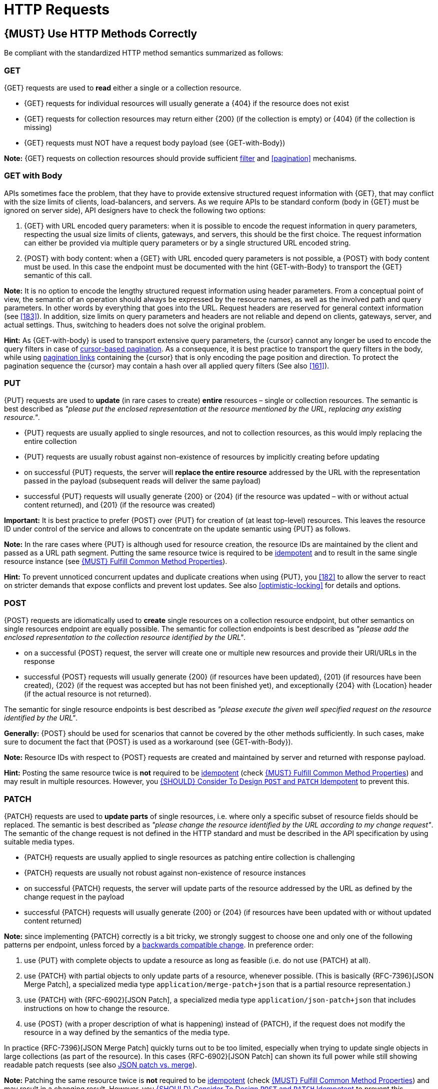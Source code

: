 [[http-requests]]
= HTTP Requests

[#148]
== {MUST} Use HTTP Methods Correctly

Be compliant with the standardized HTTP method semantics summarized as follows:


[[get]]
=== GET

{GET} requests are used to *read* either a single or a collection resource.

* {GET} requests for individual resources will usually generate a {404} if the
resource does not exist
* {GET} requests for collection resources may return either {200} (if the
collection is empty) or {404} (if the collection is missing)
* {GET} requests must NOT have a request body payload (see {GET-with-Body})

*Note:* {GET} requests on collection resources should provide sufficient
<<137, filter>> and <<pagination>> mechanisms.


[[get-with-body]]
=== GET with Body

APIs sometimes face the problem, that they have to provide extensive structured
request information with {GET}, that may conflict with the size limits of
clients, load-balancers, and servers. As we require APIs to be standard conform
(body in {GET} must be ignored on server side), API designers have to check the
following two options:

1. {GET} with URL encoded query parameters: when it is possible to encode the
   request information in query parameters, respecting the usual size limits of
   clients, gateways, and servers, this should be the first choice. The request
   information can either be provided via multiple query parameters or by a
   single structured URL encoded string.
2. {POST} with body content: when a {GET} with URL encoded query parameters
   is not possible, a {POST} with body content must be used. In this case the
   endpoint must be documented with the hint {GET-with-Body} to transport the
   {GET} semantic of this call.

*Note:* It is no option to encode the lengthy structured request information
using header parameters. From a conceptual point of view, the semantic of an
operation should always be expressed by the resource names, as well as the
involved path and query parameters. In other words by everything that goes into
the URL. Request headers are reserved for general context information (see
<<183>>). In addition, size limits on query parameters and headers are not
reliable and depend on clients, gateways, server, and actual settings. Thus,
switching to headers does not solve the original problem.

*Hint:* As {GET-with-body} is used to transport extensive query parameters,
the {cursor} cannot any longer be used to encode the query filters in case of
<<160, cursor-based pagination>>. As a consequence, it is best practice to
transport the query filters in the body, while using <<161, pagination links>>
containing the {cursor} that is only encoding the page position and direction.
To protect the pagination sequence the {cursor} may contain a hash over all
applied query filters (See also <<161>>).


[[put]]
=== PUT

{PUT} requests are used to *update* (in rare cases to create) *entire*
resources – single or collection resources. The semantic is best described
as _"please put the enclosed representation at the resource mentioned by
the URL, replacing any existing resource."_.

* {PUT} requests are usually applied to single resources, and not to collection
resources, as this would imply replacing the entire collection
* {PUT} requests are usually robust against non-existence of resources by
implicitly creating before updating
* on successful {PUT} requests, the server will *replace the entire resource*
addressed by the URL with the representation passed in the payload (subsequent
reads will deliver the same payload)
* successful {PUT} requests will usually generate {200} or {204} (if the
resource was updated – with or without actual content returned), and {201} (if
the resource was created)

*Important:* It is best practice to prefer {POST} over {PUT} for creation of
(at least top-level) resources. This leaves the resource ID under control of
the service and allows to concentrate on the update semantic using {PUT} as
follows.

*Note:* In the rare cases where {PUT} is although used for resource creation,
the resource IDs are maintained by the client and passed as a URL path segment.
Putting the same resource twice is required to be <<idempotent>> and to result
in the same single resource instance (see <<149>>).

*Hint:* To prevent unnoticed concurrent updates and duplicate creations when
using {PUT}, you <<182>> to allow the server to react on stricter demands that
expose conflicts and prevent lost updates. See also <<optimistic-locking>> for
details and options.

[[post]]
=== POST

{POST} requests are idiomatically used to *create* single resources on a
collection resource endpoint, but other semantics on single resources endpoint
are equally possible. The semantic for collection endpoints is best described
as _"please add the enclosed representation to the collection resource
identified by the URL"_.

* on a successful {POST} request, the server will create one or multiple new
resources and provide their URI/URLs in the response
* successful {POST} requests will usually generate {200} (if resources have
been updated), {201} (if resources have been created), {202} (if the request
was accepted but has not been finished yet), and exceptionally {204} with
{Location} header (if the actual resource is not returned).

The semantic for single resource endpoints is best described as _"please
execute the given well specified request on the resource identified by the
URL"_.

*Generally:* {POST} should be used for scenarios that cannot be covered by the
other methods sufficiently. In such cases, make sure to document the fact that
{POST} is used as a workaround (see {GET-with-Body}). 

*Note:* Resource IDs with respect to {POST} requests are created and maintained
by server and returned with response payload.

*Hint:* Posting the same resource twice is *not* required to be <<idempotent>>
(check <<149>>) and may result in multiple resources. However, you <<229>> to
prevent this.


[[patch]]
=== PATCH

{PATCH} requests are used to *update parts* of single resources, i.e. where only
a specific subset of resource fields should be replaced. The semantic is best
described as _"please change the resource identified by the URL according to my
change request"_. The semantic of the change request is not defined in the HTTP
standard and must be described in the API specification by using suitable media
types.

* {PATCH} requests are usually applied to single resources as patching entire
collection is challenging
* {PATCH} requests are usually not robust against non-existence of resource
instances
* on successful {PATCH} requests, the server will update parts of the resource
addressed by the URL as defined by the change request in the payload
* successful {PATCH} requests will usually generate {200} or {204} (if
resources have been updated with or without updated content returned)

*Note:* since implementing {PATCH} correctly is a bit tricky, we strongly suggest
to choose one and only one of the following patterns per endpoint, unless
forced by a <<106,backwards compatible change>>. In preference order:

1. use {PUT} with complete objects to update a resource as long as feasible
  (i.e. do not use {PATCH} at all).
2. use {PATCH} with partial objects to only update parts of a resource,
   whenever possible. (This is basically {RFC-7396}[JSON Merge Patch], a
   specialized media type `application/merge-patch+json` that is a partial
   resource representation.)
3. use {PATCH} with {RFC-6902}[JSON Patch], a specialized media type
   `application/json-patch+json` that includes instructions on how to change
   the resource.
4. use {POST} (with a proper description of what is happening) instead of
   {PATCH}, if the request does not modify the resource in a way defined by
   the semantics of the media type.

In practice {RFC-7396}[JSON Merge Patch] quickly turns out to be too limited,
especially when trying to update single objects in large collections (as part
of the resource). In this cases {RFC-6902}[JSON Patch] can shown its full
power while still showing readable patch requests (see also
http://erosb.github.io/post/json-patch-vs-merge-patch[JSON patch vs. merge]).

*Note:* Patching the same resource twice is *not* required to be <<idempotent>>
(check <<149>>) and may result in a changing result. However, you <<229>> to
prevent this.

*Hint:* To prevent unnoticed concurrent updates when using {PATCH} you <<182>>
to allow the server to react on stricter demands that expose conflicts and
prevent lost updates. See <<optimistic-locking>> and <<229>> for details and
options.

[#delete]
=== DELETE

{DELETE} requests are used to *delete* resources. The semantic is best
described as _"please delete the resource identified by the URL"_.

* {DELETE} requests are usually applied to single resources, not on collection
resources, as this would imply deleting the entire collection
* successful {DELETE} requests will usually generate {200} (if the deleted
resource is returned) or {204} (if no content is returned)
* failed {DELETE} requests will usually generate {404} (if the resource cannot
be found) or {410} (if the resource was already deleted before)

*Important:* After deleting a resource with {DELETE}, a {GET} request on the
resource is expected to either return {404} (not found) or {410} (gone)
depending on how the resource is represented after deletion. Under no
circumstances the resource must be accessible after this operation on its
endpoint.


[[head]]
=== HEAD

{HEAD} requests are used to *retrieve* the header information of single
resources and resource collections.

* {HEAD} has exactly the same semantics as {GET}, but returns headers only, no
body.

*Hint:* {HEAD} is particular useful to efficiently lookup whether large
resources or collection resources have been updated in conjunction with the
{ETag}-header.

[[options]]
=== OPTIONS

{OPTIONS} requests are used to *inspect* the available operations (HTTP
methods) of a given endpoint.

* {OPTIONS} responses usually either return a comma separated list of methods
in the `Allow` header or as a structured list of link templates

*Note:* {OPTIONS} is rarely implemented, though it could be used to
self-describe the full functionality of a resource.


[#149]
== {MUST} Fulfill Common Method Properties

Request methods in RESTful services can be...

* [[safe, safe]]{RFC-safe} - the operation semantic is defined to be read-only,
  meaning it must not have _intended side effects_, i.e. changes, to the server
  state.
* [[idempotent, idempotent]]{RFC-idempotent} - the operation has the same
  _intended effect_ on the server state, independently whether it is executed
  once or multiple times. *Note:* this does not require that the operation is
  returning the same response or status code.
* [[cacheable, cacheable]]{RFC-cacheable} - to indicate that responses are
  allowed to be stored for future reuse. In general, requests to safe methods
  are cachable, if it does not require a current or authoritative response
  from the server.

*Note:* The above definitions, of _intended (side) effect_ allows the server
to provide additional state changing behavior as logging, accounting, pre-
fetching, etc. However, these actual effects and state changes, must not be
intended by the operation so that it can be held accountable.

Method implementations must fulfill the following basic properties according
to {RFC-7231}[RFC 7231]:

[cols="15%,15%,35%,35%",options="header",]
|====================================================
| Method    | Safe  | Idempotent | Cacheable
| {GET}     | {YES} | {YES}      | {YES}
| {HEAD}    | {YES} | {YES}      | {YES}
| {POST}    | {NO}  | {AT} No, but <<229>> | {AT} May, but only if specific
{POST} endpoint is <<safe>>. *Hint:* not supported by most caches.
| {PUT}     | {NO}  | {YES}      | {NO}
| {PATCH}   | {NO}  | {AT} No, but <<229>> | {NO}
| {DELETE}  | {NO}  | {YES}      | {NO}
| {OPTIONS} | {YES} | {YES}      | {NO}
| {TRACE}   | {YES} | {YES}      | {NO}
|====================================================

*Note:* <<227>>.

[#229]
== {SHOULD} Consider To Design `POST` and `PATCH` Idempotent

In many cases it is helpful or even necessary to design {POST} and {PATCH}
<<idempotent>> for clients to expose conflicts and prevent resource duplicate
(a.k.a. zombie resources) or lost updates, e.g. if same resources may be
created or changed in parallel or multiple times. To design an <<idempotent>>
API endpoint owners should consider to apply one of the following three
patterns.

* A resource specific *conditional key* provided via <<182,`If-Match` header>>
  in the request. The key is in general a meta information of the resource,
  e.g. a _hash_ or _version number_, often stored with it. It allows to detect
  concurrent creations and updates to ensure <<idempotent>> behavior (see
  <<182>>).
* A resource specific *secondary key* provided as resource property in the
  request body. The _secondary key_ is stored permanently in the resource. It
  allows to ensure <<idempotent>> behavior by looking up the unique secondary
  key in case of multiple independent resource creations from different
  clients (see <<231>>).
* A client specific *idempotency key* provided via {Idempotency-Key} header
  in the request. The key is not part of the resource but stored temporarily
  pointing to the original response to ensure <<idempotent>> behavior when
  retrying a request (see <<230>>).

*Note:* While *conditional key* and *secondary key* are focused on handling
concurrent requests, the *idempotency key* is focused on providing the exact
same responses, which is even a _stronger_ requirement than the <<idempotent,
idempotency defined above>>. It can be combined with the two other patterns.

To decide, which pattern is suitable for your use case, please consult the
following table showing the major properties of each pattern:

[,cols="46%,18%,18%,18%",options="header",]
|==================================================================================
|                               | Conditional Key | Secondary Key | Idempotency Key
| Applicable with                       | {PATCH} | {POST}  | {POST}/{PATCH}
| HTTP Standard                         | {YES}   | {NO}    | {NO}
| Prevents duplicate (zombie) resources | {YES}   | {YES}   | {NO}
| Prevents concurrent lost updates      | {YES}   | {NO}    | {NO} 
| Supports safe retries                 | {YES}   | {YES}   | {YES}
| Supports exact same response          | {NO}    | {NO}    | {YES}
| Can be inspected (by intermediaries)  | {YES}   | {NO}    | {YES}
| Usable without previous {GET}         | {NO}    | {YES}   | {YES}
|==================================================================================

*Note:* The patterns applicable to {PATCH} can be applied in the same way to
{PUT} and {DELETE} providing the same properties.

If you mainly aim to support safe retries, we suggest to apply <<182,
conditional key>> and <<231,secondary key>> pattern before the <<230,
Idempotency Key>> pattern.

[#231]
== {Should} Use Secondary Key for Idempotent `POST` Design

The most important pattern to design {POST} <<idempotent>> for creation is to
introduce a resource specific *secondary key* provided in the request body, to
eliminate the problem of duplicate (a.k.a zombie) resources.

The secondary key is stored permanently in the resource as _alternate key_ or
_combined key_ (if consisting of multiple properties) guarded by a uniqueness
constraint enforced server-side, that is visible when reading the resource.
The best and often naturally existing candidate is a _unique foreign key_, that
points to another resource having _one-on-one_ relationship with the newly
created resource, e.g. a parent process identifier.

A good example here for a secondary key is the shopping cart ID in an order
resource.

*Note:* When using the secondary key pattern without {Idempotency-Key} all
subsequent retries should fail with status code {409} (conflict). We suggest
to avoid {200} here unless you make sure, that the delivered resource is the
original one implementing a well defined behavior. Using {204} without content
would be a similar well defined option.

[#154]
== {MUST} Define Collection Format of Header and Query Parameters

Header and query parameters allow to provide a collection of values, either
by providing a comma-separated list of values or by repeating the parameter
multiple times with different values as follows:

[,cols="14%,30%,39%,17%",options="header",]
|=========================================================================
| Parameter Type | Comma-separated Values | Multiple Parameters | Standard
| Header | `Header: value1,value2` | `Header: value1, Header: value2`
| {RFC-7230}#section-3.2.2[RFC 7230 Section 3.2.2]

| Query | `?param=value1,value2` | `?param=value1&param=value2`
| {RFC-6570}#section-3.2.8[RFC 6570 Section 3.2.8]
|=========================================================================

As Open API does not support both schemas at once, an API specification must
explicitly define the collection format to guide consumers as follows:

[,cols="14%,40%,46%",options="header",]
|===============================================================
| Parameter Type | Comma-separated Values | Multiple Parameters
| Header | `style: simple, explode: false` | not allowed (see
  {RFC-7230}#section-3.2.2[RFC 7230 Section 3.2.2])
| Query  | `style: form, explode: false`   | `style: form, explode: true`
|===============================================================

When choosing the collection format, take into account the tool support,
the escaping of special characters and the maximal URL length.

[#236]
== {SHOULD} Design simple query languages using query parameters

We prefer the use of query parameters to describe resource-specific
query languages for the majority of APIs because it's native to HTTP,
easy to extend and has excellent implementation support in HTTP clients
and web frameworks.

Query parameters should have the following aspects specified:

* Reference to corresponding property, if any
* Value range, e.g. inclusive vs. exclusive
* Comparison semantics (equals, less than, greater than, etc)
* Implications when combined with other queries, e.g. _and_ vs. _or_

How query parameters are named and used is up to individual API designers.
The following examples should serve as ideas:

* `name=Zalando`, to query for elements based on property equality
* `age=5`, to query for elements based on logical properties
**  Assuming that elements don't actually have an `age` but rather a `birthday`
* `max_length=5`, based on upper and lower bounds (`min` and `max`)
* `shorter_than=5`, using terminology specific e.g. to _length_
* `created_before=2019-07-17` or `not_modified_since=2019-07-17`
** Using terminology specific e.g. to time: _before_, _after_, _since_ and _until_

We don't advocate for or against certain names because in the end
APIs should be free to choose the terminology that fits their domain the best.


[#237]
== {SHOULD} Design complex query languages using JSON

Minimalistic query languages based on <<236, query parameters>> are suitable for
simple use cases with a small set of available filters that are combined in one
way and one way only (e.g. _and_ semantics).

Some APIs will have a need for sophisticated and more complex query languages.
Dominant examples are APIs around search (incl. faceting) and product catalogs.

Aspects that set those APIs apart from the rest include but are not limited to:

* Unusual high number of available filters
* Dynamic filters, due to a dynamic and extensible resource model
* Free choice of operators, e.g. `and`, `or` and `not`

APIs that qualify for a specific, complex query language are encouraged to use nested JSON data structures and define them using OpenAPI directly. The provides the following benefits:

* Data structures are easy to use for clients
** No special library support necessary
** No need for string concatenation or manual escaping
* Data structures are easy to use for servers
** No special parsers needed
** Semantics are attached to data structures rather than text tokens
* Consistent with other HTTP methods
* API is defined in OpenAPI completely
** No external documents or grammars needed
** Existing means are familiar to everyone

<<json-guidelines, JSON-specific rules>> and most certainly needs to make use of the
<<get-with-body, `GET`-with-body>> pattern.

=== Example

The following JSON document should serve as an idea how a structured query might look like. Feel free to also get some inspiration from https://www.elastic.co/guide/en/elasticsearch/reference/current/query-dsl.html[Elastic Search: Query DSL].

[source,json]
----
{
  "and": {
    "name": {
      "match": "Alice"
    },
    "age": {
      "or": {
        "range": {
          ">": 25,
          "<=": 50
        },
        "=": 65
      }
    }
  }
}
----


[#226]
== {MUST} Document Implicit Filtering

Sometimes certain collection resources or queries will not list all the 
possible elements they have, but only those for which the current client 
is authorized to access.

Implicit filtering could be done on:

* the collection of resources being return on a parent {GET} request
* the fields returned for the resource's detail

In such cases, the implicit filtering must be in the API specification (in its description).

Consider <<227,caching considerations>> when implicitly filtering.

Example:

If an employee of the company _Foo_ accesses one of our business-to-business
service and performs a `{GET} /business-partners`, it must, for legal reasons,
not display any other business partner that is not owned or contractually
managed by her/his company. It should never see that we are doing business
also with company _Bar_.

Response as seen from a consumer working at `FOO`:

[source,json]
----
{
    "items": [
        { "name": "Foo Performance" },
        { "name": "Foo Sport" },
        { "name": "Foo Signature" }
    ]
}
----

Response as seen from a consumer working at `BAR`:

[source,json]
----
{
    "items": [
        { "name": "Bar Classics" },
        { "name": "Bar pour Elle" }
    ]
}
----

The API Specification should then specify something like this:

[source,yaml]
----
paths:
  /business-partner:
    get:
      description: >-
        Get the list of registered business partner.
        Only the business partners to which you have access to are returned.
----
